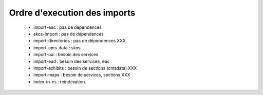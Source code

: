 
Ordre d'execution des imports
-------------------------------

  - import-eac : pas de dépendences
  - skos-import : pas de dépendences
  - import-directories : pas de dépendences XXX
  - import-cms-data : skos
  - import-oai : besoin des services
  - import-ead : besoin des services, eac
  - import-exhibits : besoin de sections (cmsdata) XXX
  - import-maps : besoin de services, sections XXX
  - index-in-es : reindexation.
